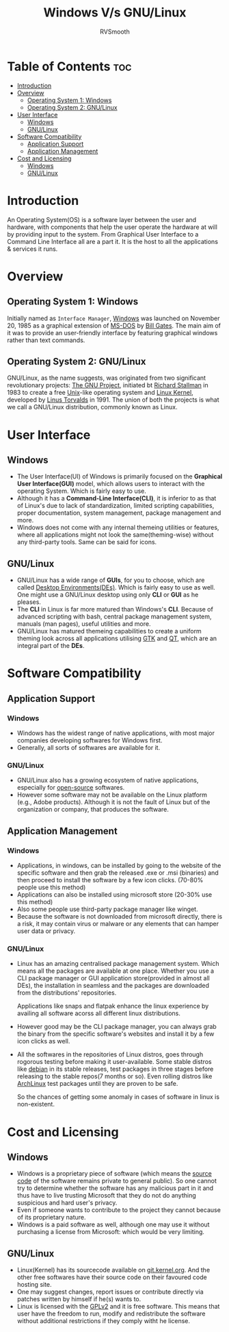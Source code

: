 #+title: Windows V/s GNU/Linux 
#+author: RVSmooth
#+description: A comparison b/w Windows and GNU/Linux
#+startup: showeverything

* Table of Contents :toc:
- [[#introduction][Introduction]]
- [[#overview][Overview]]
  - [[#operating-system-1-windows][Operating System 1: Windows]]
  - [[#operating-system-2-gnulinux][Operating System 2: GNU/Linux]]
- [[#user-interface][User Interface]]
  - [[#windows][Windows]]
  - [[#gnulinux][GNU/Linux]]
- [[#software-compatibility][Software Compatibility]]
  - [[#application-support][Application Support]]
  - [[#application-management][Application Management]]
- [[#cost-and-licensing][Cost and Licensing]]
  - [[#windows-1][Windows]]
  - [[#gnulinux-1][GNU/Linux]]

* Introduction
An Operating System(OS) is a software layer between the user and hardware, with components that help the user operate the hardware at will by providing input to the system. From Graphical User Interface to a Command Line Interface all are a part it. It is the host to all the applications & services it runs.

* Overview
** Operating System 1: Windows
Initially named as =Interface Manager=, [[https://en.wikipedia.org/wiki/Microsoft_Windows][Windows]] was launched on November 20, 1985 as a graphical extension of [[https://en.wikipedia.org/wiki/MS-DOS][MS-DOS]] by [[https://en.wikipedia.org/wiki/Bill_Gates][Bill Gates]]. The main aim of it was to provide an user-friendly interface by featuring graphical windows rather than text commands. 

** Operating System 2: GNU/Linux
GNU/Linux, as the name suggests, was originated from two significant revolutionary projects: [[https://en.wikipedia.org/wiki/GNU_Project][The GNU Project]], initiated bt [[https://en.wikipedia.org/wiki/Richard_Stallman][Richard Stallman]] in 1983 to create a free [[https://en.wikipedia.org/wiki/Unix][Unix]]-like operating system and [[https://en.wikipedia.org/wiki/Linux][Linux Kernel]], developed by [[https://en.wikipedia.org/wiki/Linus_Torvalds][Linus Torvalds]] in 1991. The union of both the projects is what we call a GNU/Linux distribution, commonly known as Linux. 

* User Interface
** Windows
- The User Interface(UI) of Windows is primarily focused on the *Graphical User Interface(GUI)* model, which allows users to interact with the operating System. Which is fairly easy to use.
- Although it has a *Command-Line Interface(CLI)*, it is inferior to as that of Linux's due to lack of standardization, limited scripting capabilities, proper documentation, system management, package management and more.
- Windows does not come with any internal themeing utilities or features, where all applications might not look the same(theming-wise) without any third-party tools. Same can be said for icons.
** GNU/Linux
- GNU/Linux has a wide range of *GUIs*, for you to choose, which are called [[https://wiki.archlinux.org/title/Desktop_environment][Desktop Environments(DEs)]]. Which is fairly easy to use as well. One might use a GNU/Linux desktop using only *CLI* or *GUI* as he pleases. 
- The *CLI* in Linux is far more matured than Windows's *CLI*. Because of advanced scripting with bash, central package management system, manuals (man pages), useful utilities and more.
- GNU/Linux has matured themeing capabilities to create a uniform theming look across all applications utilising [[https://en.wikipedia.org/wiki/GTK][GTK]] and [[https://en.wikipedia.org/wiki/QT][QT]], which are an integral part of the *DEs*. 


* Software Compatibility
** Application Support
*** Windows
- Windows has the widest range of native applications, with most major companies developing softwares for Windows first. 
- Generally, all sorts of softwares are available for it.
*** GNU/Linux
- GNU/Linux also has a growing ecosystem of native applications, especially for [[https://opensource.org/osd][open-source]] softwares.
- However some software may not be available on the Linux platform (e.g., Adobe products). Although it is not the fault of Linux but of the organization or company, that produces the software.
** Application Management
*** Windows
- Applications, in windows, can be installed by going to the website of the specific software and then grab the released .exe or .msi (binaries) and then proceed to install the software by a few icon clicks. (70-80% people use this method)
- Applications can also be installed using microsoft store (20-30% use this method)
- Also some people use third-party package manager like winget.
- Because the software is not downloaded from microsoft directly, there is a risk, it may contain virus or malware or any elements that can hamper user data or privacy. 

*** GNU/Linux
- Linux has an amazing centralised package management system. Which means all the packages are available at one place. Whether you use a CLI package manager or GUI application store(provided in almost all DEs), the installation in seamless and the packages are downloaded from the distributions' repositories.

  Applications like snaps and flatpak enhance the linux experience by availing all software acorss all different linux distributions.
- However good may be the CLI package manager, you can always grab the binary from the specific software's websites and install it by a few icon clicks as well.
- All the softwares in the repositories of Linux distros, goes through rogorous testing before making it user-available. Some stable distros like [[https://www.debian.org/][debian]] in its stable releases, test packages in three stages before releasing to the stable repos(7 months or so). Even rolling distros like [[https://archlinux.org][ArchLinux]] test packages until they are proven to be safe.

  So the chances of getting some anomaly in cases of software in linux is non-existent.


* Cost and Licensing
** Windows
- Windows is a proprietary piece of software (which means the [[https://en.wikipedia.org/wiki/Source_code][source code]] of the software remains private to general public). So one cannot try to determine whether the software has any malicious part in it and thus have to live trusting Microsoft that they do not do anything suspicious and hard user's privacy.
- Even if someone wants to contribute to the project they cannot because of its proprietary nature. 
- Windows is a paid software as well, although one may use it without purchasing a license from Microsoft: which would be very limiting.

** GNU/Linux
- Linux(Kernel) has its sourcecode available on [[https://git.kernel.org/][git.kernel.org]]. And the other free softwares have their source code on their favoured code hosting site.
- One may suggest changes, report issues or contribute directly via patches written by himself if he(s) wants to.
- Linux is licensed with the [[https://www.gnu.org/licenses/old-licenses/lgpl-2.0.html][GPLv2]] and it is free software. This means that user have the freedom to run, modify and redistribute the software without additional restrictions if they comply witht he license.

